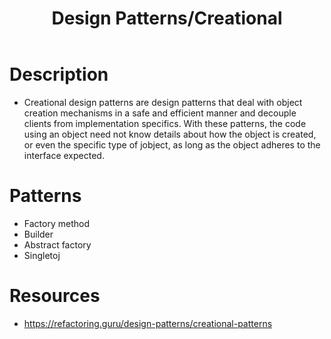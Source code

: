 :properties:
:id:       c0e2d3db-ffa7-4e46-b97a-b675456cfdce
:end:
#+created: 20210421185111399
#+modified: 20210525191011748
#+origin: [[<<. bibliography "Hands-On Software Architecture with Golang">>]] 
#+revision: 0
#+tags: Definition
#+title: Design Patterns/Creational
#+type: text/vnd.tiddlywiki

* Description
- Creational design patterns are design patterns that deal with object creation mechanisms in a safe and efficient manner and decouple clients from implementation specifics. With these patterns, the code using an object need not know details about how the object is created, or even the specific type of jobject, as long as the object adheres to the interface expected.
* Patterns
- Factory method
- Builder
- Abstract factory
- Singletoj
* Resources
- https://refactoring.guru/design-patterns/creational-patterns
